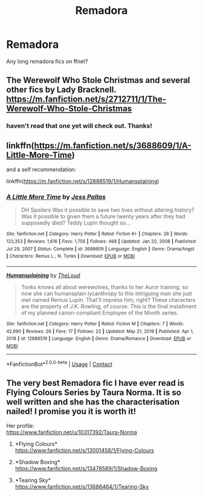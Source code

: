 #+TITLE: Remadora

* Remadora
:PROPERTIES:
:Author: HorrorTemporary8205
:Score: 1
:DateUnix: 1619398954.0
:DateShort: 2021-Apr-26
:FlairText: Request
:END:
Any long remadora fics on ffnet?


** The Werewolf Who Stole Christmas and several other fics by Lady Bracknell. [[https://m.fanfiction.net/s/2712711/1/The-Werewolf-Who-Stole-Christmas]]
:PROPERTIES:
:Author: Zigzagthatzip
:Score: 2
:DateUnix: 1619400136.0
:DateShort: 2021-Apr-26
:END:

*** haven't read that one yet will check out. Thanks!
:PROPERTIES:
:Author: HorrorTemporary8205
:Score: 2
:DateUnix: 1619403547.0
:DateShort: 2021-Apr-26
:END:


** linkffn([[https://m.fanfiction.net/s/3688609/1/A-Little-More-Time]])

and a self recommendation:

linkffn([[https://m.fanfiction.net/s/12888519/1/Humansplaining]])
:PROPERTIES:
:Author: MTheLoud
:Score: 2
:DateUnix: 1619436195.0
:DateShort: 2021-Apr-26
:END:

*** [[https://www.fanfiction.net/s/3688609/1/][*/A Little More Time/*]] by [[https://www.fanfiction.net/u/74910/Jess-Pallas][/Jess Pallas/]]

#+begin_quote
  DH Spoilers Was it possible to save two lives without altering history? Was it possible to given them a future twenty years after they had supposedly died? Teddy Lupin thought so...
#+end_quote

^{/Site/:} ^{fanfiction.net} ^{*|*} ^{/Category/:} ^{Harry} ^{Potter} ^{*|*} ^{/Rated/:} ^{Fiction} ^{K+} ^{*|*} ^{/Chapters/:} ^{26} ^{*|*} ^{/Words/:} ^{123,353} ^{*|*} ^{/Reviews/:} ^{1,616} ^{*|*} ^{/Favs/:} ^{1,756} ^{*|*} ^{/Follows/:} ^{468} ^{*|*} ^{/Updated/:} ^{Jan} ^{20,} ^{2008} ^{*|*} ^{/Published/:} ^{Jul} ^{29,} ^{2007} ^{*|*} ^{/Status/:} ^{Complete} ^{*|*} ^{/id/:} ^{3688609} ^{*|*} ^{/Language/:} ^{English} ^{*|*} ^{/Genre/:} ^{Drama/Angst} ^{*|*} ^{/Characters/:} ^{Remus} ^{L.,} ^{N.} ^{Tonks} ^{*|*} ^{/Download/:} ^{[[http://www.ff2ebook.com/old/ffn-bot/index.php?id=3688609&source=ff&filetype=epub][EPUB]]} ^{or} ^{[[http://www.ff2ebook.com/old/ffn-bot/index.php?id=3688609&source=ff&filetype=mobi][MOBI]]}

--------------

[[https://www.fanfiction.net/s/12888519/1/][*/Humansplaining/*]] by [[https://www.fanfiction.net/u/10286095/TheLoud][/TheLoud/]]

#+begin_quote
  Tonks knows all about werewolves, thanks to her Auror training, so now she can humansplain lycanthropy to this intriguing man she just met named Remus Lupin. That'll impress him, right? These characters are the property of J.K. Rowling, of course. This is the final installment of my planned canon-compliant Employee of the Month series.
#+end_quote

^{/Site/:} ^{fanfiction.net} ^{*|*} ^{/Category/:} ^{Harry} ^{Potter} ^{*|*} ^{/Rated/:} ^{Fiction} ^{M} ^{*|*} ^{/Chapters/:} ^{7} ^{*|*} ^{/Words/:} ^{42,690} ^{*|*} ^{/Reviews/:} ^{26} ^{*|*} ^{/Favs/:} ^{17} ^{*|*} ^{/Follows/:} ^{22} ^{*|*} ^{/Updated/:} ^{May} ^{21,} ^{2019} ^{*|*} ^{/Published/:} ^{Apr} ^{1,} ^{2018} ^{*|*} ^{/id/:} ^{12888519} ^{*|*} ^{/Language/:} ^{English} ^{*|*} ^{/Genre/:} ^{Drama/Romance} ^{*|*} ^{/Download/:} ^{[[http://www.ff2ebook.com/old/ffn-bot/index.php?id=12888519&source=ff&filetype=epub][EPUB]]} ^{or} ^{[[http://www.ff2ebook.com/old/ffn-bot/index.php?id=12888519&source=ff&filetype=mobi][MOBI]]}

--------------

*FanfictionBot*^{2.0.0-beta} | [[https://github.com/FanfictionBot/reddit-ffn-bot/wiki/Usage][Usage]] | [[https://www.reddit.com/message/compose?to=tusing][Contact]]
:PROPERTIES:
:Author: FanfictionBot
:Score: 2
:DateUnix: 1619436221.0
:DateShort: 2021-Apr-26
:END:


** The very best Remadora fic I have ever read is Flying Colours Series by Taura Norma. It is so well written and she has the characterisation nailed! I promise you it is worth it!

Her profile:\\
[[https://www.fanfiction.net/u/10317392/Taura-Norma]]

1. *Flying Colours*\\
   [[https://www.fanfiction.net/s/13001458/1/Flying-Colours]]

2. *Shadow Boxing*\\
   [[https://www.fanfiction.net/s/13478589/1/Shadow-Boxing]]

3. *Tearing Sky*\\
   [[https://www.fanfiction.net/s/13686464/1/Tearing-Sky]]
:PROPERTIES:
:Author: OurLadyOfTheUnder
:Score: 2
:DateUnix: 1620502342.0
:DateShort: 2021-May-09
:END:
